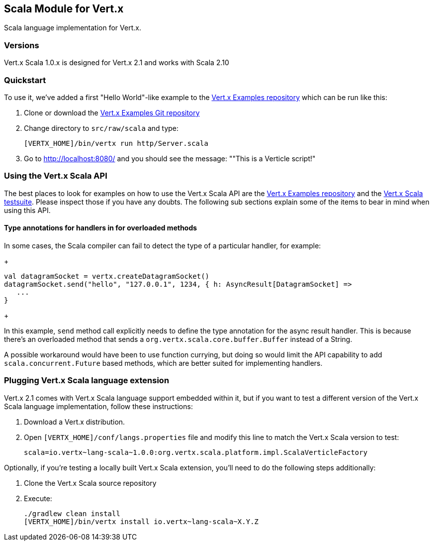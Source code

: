 == Scala Module for Vert.x

Scala language implementation for Vert.x.

=== Versions

Vert.x Scala 1.0.x is designed for Vert.x 2.1 and works with Scala 2.10

=== Quickstart

To use it, we've added a first "Hello World"-like example to the
https://github.com/vert-x/vertx-examples/blob/master/src/raw/scala[Vert.x Examples repository]
which can be run like this:

1. Clone or download the https://github.com/vert-x/vertx-examples[Vert.x Examples Git repository]
2. Change directory to `src/raw/scala` and type:
+
...............................................................................
[VERTX_HOME]/bin/vertx run http/Server.scala
...............................................................................
+

5. Go to http://localhost:8080/ and you should see the message: ""This is a Verticle script!"

=== Using the Vert.x Scala API

The best places to look for examples on how to use the Vert.x Scala API are
the https://github.com/vert-x/vertx-examples/blob/master/src/raw/scala[Vert.x Examples repository]
and the https://github.com/vert-x/mod-lang-scala/tree/master/src/test/scala/org/vertx/scala/tests[Vert.x Scala testsuite].
Please inspect those if you have any doubts. The following sub sections explain
some of the items to bear in mind when using this API.

==== Type annotations for handlers in for overloaded methods

In some cases, the Scala compiler can fail to detect the type of a particular
handler, for example:

+
...............................................................................
val datagramSocket = vertx.createDatagramSocket()
datagramSocket.send("hello", "127.0.0.1", 1234, { h: AsyncResult[DatagramSocket] =>
   ...
}
...............................................................................
+

In this example, `send` method call explicitly needs to define the type
annotation for the async result handler. This is because there's an overloaded
method that sends a `org.vertx.scala.core.buffer.Buffer` instead of a String.

A possible workaround would have been to use function currying, but doing so
would limit the API capability to add `scala.concurrent.Future` based methods,
which are better suited for implementing handlers.

=== Plugging Vert.x Scala language extension

Vert.x 2.1 comes with Vert.x Scala language support embedded within it, but if
you want to test a different version of the Vert.x Scala language
implementation, follow these instructions:

1. Download a Vert.x distribution.
2. Open `[VERTX_HOME]/conf/langs.properties` file and modify this line to match
the Vert.x Scala version to test:
+
...............................................................................
scala=io.vertx~lang-scala~1.0.0:org.vertx.scala.platform.impl.ScalaVerticleFactory
...............................................................................
+


Optionally, if you're testing a locally built Vert.x Scala extension, you'll
need to do the following steps additionally:

1. Clone the Vert.x Scala source repository
2. Execute:
+
...............................................................................
./gradlew clean install
[VERTX_HOME]/bin/vertx install io.vertx~lang-scala~X.Y.Z
...............................................................................
+
